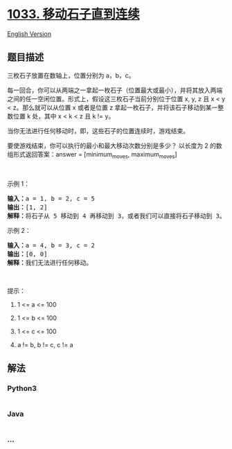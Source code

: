 * [[https://leetcode-cn.com/problems/moving-stones-until-consecutive][1033.
移动石子直到连续]]
  :PROPERTIES:
  :CUSTOM_ID: 移动石子直到连续
  :END:
[[./solution/1000-1099/1033.Moving Stones Until Consecutive/README_EN.org][English
Version]]

** 题目描述
   :PROPERTIES:
   :CUSTOM_ID: 题目描述
   :END:

#+begin_html
  <!-- 这里写题目描述 -->
#+end_html

#+begin_html
  <p>
#+end_html

三枚石子放置在数轴上，位置分别为 a，b，c。

#+begin_html
  </p>
#+end_html

#+begin_html
  <p>
#+end_html

每一回合，你可以从两端之一拿起一枚石子（位置最大或最小），并将其放入两端之间的任一空闲位置。形式上，假设这三枚石子当前分别位于位置
x, y, z 且 x < y < z。那么就可以从位置 x 或者是位置 z
拿起一枚石子，并将该石子移动到某一整数位置 k 处，其中 x < k < z 且 k !=
y。

#+begin_html
  </p>
#+end_html

#+begin_html
  <p>
#+end_html

当你无法进行任何移动时，即，这些石子的位置连续时，游戏结束。

#+begin_html
  </p>
#+end_html

#+begin_html
  <p>
#+end_html

要使游戏结束，你可以执行的最小和最大移动次数分别是多少？ 以长度为 2
的数组形式返回答案：answer = [minimum_moves, maximum_moves]

#+begin_html
  </p>
#+end_html

#+begin_html
  <p>
#+end_html

 

#+begin_html
  </p>
#+end_html

#+begin_html
  <p>
#+end_html

示例 1：

#+begin_html
  </p>
#+end_html

#+begin_html
  <pre>
  <strong>输入：</strong>a = 1, b = 2, c = 5
  <strong>输出：</strong>[1, 2]
  <strong>解释：</strong>将石子从 5 移动到 4 再移动到 3，或者我们可以直接将石子移动到 3。
  </pre>
#+end_html

#+begin_html
  <p>
#+end_html

示例 2：

#+begin_html
  </p>
#+end_html

#+begin_html
  <pre>
  <strong>输入：</strong>a = 4, b = 3, c = 2
  <strong>输出：</strong>[0, 0]
  <strong>解释：</strong>我们无法进行任何移动。
  </pre>
#+end_html

#+begin_html
  <p>
#+end_html

 

#+begin_html
  </p>
#+end_html

#+begin_html
  <p>
#+end_html

提示：

#+begin_html
  </p>
#+end_html

#+begin_html
  <ol>
#+end_html

#+begin_html
  <li>
#+end_html

1 <= a <= 100

#+begin_html
  </li>
#+end_html

#+begin_html
  <li>
#+end_html

1 <= b <= 100

#+begin_html
  </li>
#+end_html

#+begin_html
  <li>
#+end_html

1 <= c <= 100

#+begin_html
  </li>
#+end_html

#+begin_html
  <li>
#+end_html

a != b, b != c, c != a

#+begin_html
  </li>
#+end_html

#+begin_html
  </ol>
#+end_html

** 解法
   :PROPERTIES:
   :CUSTOM_ID: 解法
   :END:

#+begin_html
  <!-- 这里可写通用的实现逻辑 -->
#+end_html

#+begin_html
  <!-- tabs:start -->
#+end_html

*** *Python3*
    :PROPERTIES:
    :CUSTOM_ID: python3
    :END:

#+begin_html
  <!-- 这里可写当前语言的特殊实现逻辑 -->
#+end_html

#+begin_src python
#+end_src

*** *Java*
    :PROPERTIES:
    :CUSTOM_ID: java
    :END:

#+begin_html
  <!-- 这里可写当前语言的特殊实现逻辑 -->
#+end_html

#+begin_src java
#+end_src

*** *...*
    :PROPERTIES:
    :CUSTOM_ID: section
    :END:
#+begin_example
#+end_example

#+begin_html
  <!-- tabs:end -->
#+end_html

